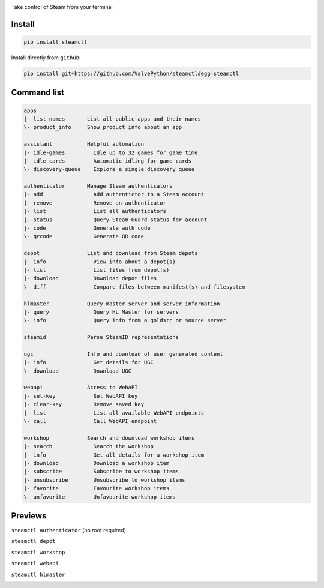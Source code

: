 | |pypi| |pypipy| |license|
| |sonar_maintainability| |sonar_reliability| |sonar_security|

Take control of Steam from your terminal

Install
-------

.. code:: bash

    pip install steamctl

Install directly from ``github``:

.. code:: bash

    pip install git+https://github.com/ValvePython/steamctl#egg=steamctl


Command list
-------------


.. code:: text

    apps
    |- list_names       List all public apps and their names
    \- product_info     Show product info about an app

    assistant           Helpful automation
    |- idle-games         Idle up to 32 games for game time
    |- idle-cards         Automatic idling for game cards
    \- discovery-queue    Explore a single discovery queue

    authenticator       Manage Steam authenticators
    |- add                Add authentictor to a Steam account
    |- remove             Remove an authenticator
    |- list               List all authenticators
    |- status             Query Steam Guard status for account
    |- code               Generate auth code
    \- qrcode             Generate QR code

    depot               List and download from Steam depots
    |- info               View info about a depot(s)
    |- list               List files from depot(s)
    |- download           Download depot files
    \- diff               Compare files between manifest(s) and filesystem

    hlmaster            Query master server and server information
    |- query              Query HL Master for servers
    \- info               Query info from a goldsrc or source server

    steamid             Parse SteamID representations

    ugc                 Info and download of user generated content
    |- info               Get details for UGC
    \- download           Download UGC

    webapi              Access to WebAPI
    |- set-key            Set WebAPI key
    |- clear-key          Remove saved key
    |- list               List all available WebAPI endpoints
    \- call               Call WebAPI endpoint

    workshop            Search and download workshop items
    |- search             Search the workshop
    |- info               Get all details for a workshop item
    |- download           Download a workshop item
    |- subscribe          Subscribe to workshop items
    |- unsubscribe        Unsubscribe to workshop items
    |- favorite           Favourite workshop items
    \- unfavorite         Unfavourite workshop items

Previews
--------

``steamctl authenticator`` (no root required)

.. image:: https://raw.githubusercontent.com/ValvePython/steamctl/master/preview_authenticator.jpg
    :alt: preview: steamctl authenticator

``steamctl depot``

.. image:: https://asciinema.org/a/323966.png
    :target: https://asciinema.org/a/323966
    :alt: preview: steamctl depot

``steamctl workshop``

.. image:: https://asciinema.org/a/253277.png
    :target: https://asciinema.org/a/253277
    :alt: preview: steamctl workshop

``steamctl webapi``

.. image:: https://asciinema.org/a/323976.png
    :target: https://asciinema.org/a/323976
    :alt: preview: steamctl workshop

``steamctl hlmaster``

.. image:: https://asciinema.org/a/253275.png
    :target: https://asciinema.org/a/253275
    :alt: preview: steamctl hlmaster



.. |pypi| image:: https://img.shields.io/pypi/v/steamctl.svg?style=flat&label=latest
    :target: https://pypi.org/project/steamctl/
    :alt: Latest version released on PyPi

.. |pypipy| image:: https://img.shields.io/pypi/pyversions/steamctl.svg?label=%20&logo=python&logoColor=white
    :alt: PyPI - Python Version

.. |license| image:: https://img.shields.io/pypi/l/steamctl.svg?style=flat&label=license
    :target: https://pypi.org/project/steamctl/
    :alt: MIT License

.. |sonar_maintainability| image:: https://sonarcloud.io/api/project_badges/measure?project=ValvePython_steamctl&metric=sqale_rating
    :target: https://sonarcloud.io/dashboard?id=ValvePython_steamctl
    :alt: SonarCloud Rating

.. |sonar_reliability| image:: https://sonarcloud.io/api/project_badges/measure?project=ValvePython_steamctl&metric=reliability_rating
    :target: https://sonarcloud.io/dashboard?id=ValvePython_steamctl
    :alt: SonarCloud Rating

.. |sonar_security| image:: https://sonarcloud.io/api/project_badges/measure?project=ValvePython_steamctl&metric=security_rating
    :target: https://sonarcloud.io/dashboard?id=ValvePython_steamctl
    :alt: SonarCloud Rating
